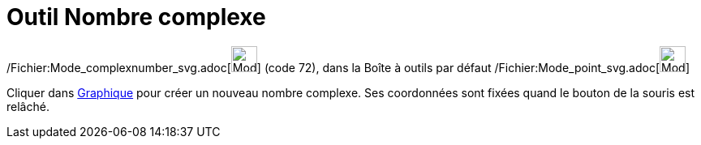 = Outil Nombre complexe
:page-en: tools/Complex_Number_Tool
ifdef::env-github[:imagesdir: /fr/modules/ROOT/assets/images]

/Fichier:Mode_complexnumber_svg.adoc[image:32px-Mode_complexnumber.svg.png[Mode complexnumber.svg,width=32,height=32]]
(code 72), dans la Boîte à outils par défaut /Fichier:Mode_point_svg.adoc[image:32px-Mode_point.svg.png[Mode
point.svg,width=32,height=32]]

Cliquer dans xref:/Graphique.adoc[Graphique] pour créer un nouveau nombre complexe. Ses coordonnées sont fixées quand le
bouton de la souris est relâché.

